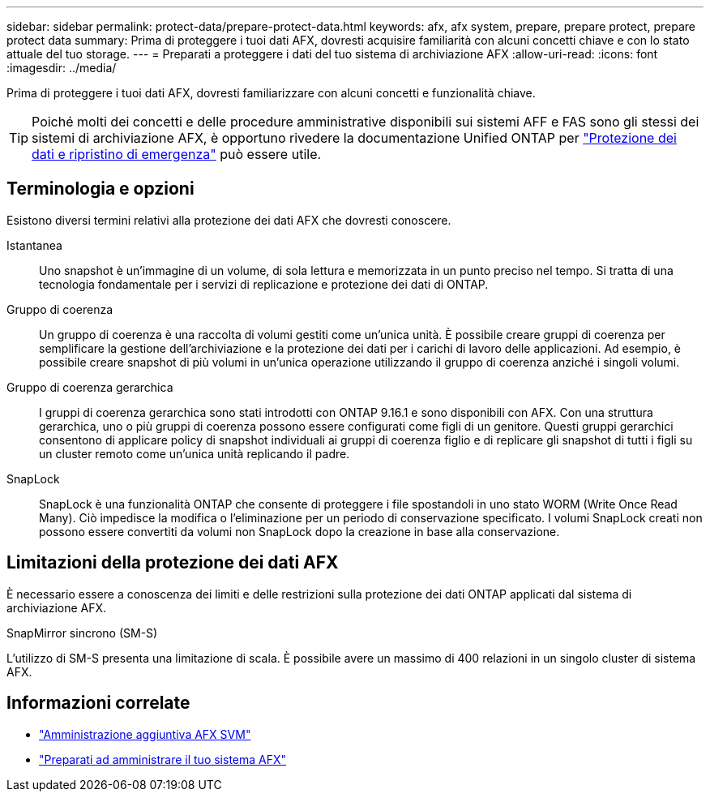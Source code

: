 ---
sidebar: sidebar 
permalink: protect-data/prepare-protect-data.html 
keywords: afx, afx system, prepare, prepare protect, prepare protect data 
summary: Prima di proteggere i tuoi dati AFX, dovresti acquisire familiarità con alcuni concetti chiave e con lo stato attuale del tuo storage. 
---
= Preparati a proteggere i dati del tuo sistema di archiviazione AFX
:allow-uri-read: 
:icons: font
:imagesdir: ../media/


[role="lead"]
Prima di proteggere i tuoi dati AFX, dovresti familiarizzare con alcuni concetti e funzionalità chiave.


TIP: Poiché molti dei concetti e delle procedure amministrative disponibili sui sistemi AFF e FAS sono gli stessi dei sistemi di archiviazione AFX, è opportuno rivedere la documentazione Unified ONTAP per https://docs.netapp.com/us-en/ontap/data-protection-disaster-recovery/index.html["Protezione dei dati e ripristino di emergenza"^] può essere utile.



== Terminologia e opzioni

Esistono diversi termini relativi alla protezione dei dati AFX che dovresti conoscere.

Istantanea:: Uno snapshot è un'immagine di un volume, di sola lettura e memorizzata in un punto preciso nel tempo.  Si tratta di una tecnologia fondamentale per i servizi di replicazione e protezione dei dati di ONTAP.
Gruppo di coerenza:: Un gruppo di coerenza è una raccolta di volumi gestiti come un'unica unità.  È possibile creare gruppi di coerenza per semplificare la gestione dell'archiviazione e la protezione dei dati per i carichi di lavoro delle applicazioni.  Ad esempio, è possibile creare snapshot di più volumi in un'unica operazione utilizzando il gruppo di coerenza anziché i singoli volumi.
Gruppo di coerenza gerarchica:: I gruppi di coerenza gerarchica sono stati introdotti con ONTAP 9.16.1 e sono disponibili con AFX.  Con una struttura gerarchica, uno o più gruppi di coerenza possono essere configurati come figli di un genitore.  Questi gruppi gerarchici consentono di applicare policy di snapshot individuali ai gruppi di coerenza figlio e di replicare gli snapshot di tutti i figli su un cluster remoto come un'unica unità replicando il padre.
SnapLock:: SnapLock è una funzionalità ONTAP che consente di proteggere i file spostandoli in uno stato WORM (Write Once Read Many).  Ciò impedisce la modifica o l'eliminazione per un periodo di conservazione specificato.  I volumi SnapLock creati non possono essere convertiti da volumi non SnapLock dopo la creazione in base alla conservazione.




== Limitazioni della protezione dei dati AFX

È necessario essere a conoscenza dei limiti e delle restrizioni sulla protezione dei dati ONTAP applicati dal sistema di archiviazione AFX.

.SnapMirror sincrono (SM-S)
L'utilizzo di SM-S presenta una limitazione di scala. È possibile avere un massimo di 400 relazioni in un singolo cluster di sistema AFX.



== Informazioni correlate

* link:../administer/additional-ontap-svm.html["Amministrazione aggiuntiva AFX SVM"]
* link:../get-started/prepare-cluster-admin.html["Preparati ad amministrare il tuo sistema AFX"]

